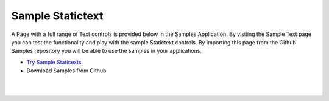 Sample Statictext
=================

A Page with a full range of Text controls is provided below in the Samples Application. By visiting the Sample Text
page you can test the functionality and play with the sample Statictext controls. By importing this page from the Github Samples
repository you will be able to use the samples in your applications.

* `Try Sample Staticexts <http://50.22.58.40:3300/deploy/qa/Samples/web/1.0.1/index.html#/page.html?login=guest&name=SampleTexts>`_
* Download Samples from Github


|
|


